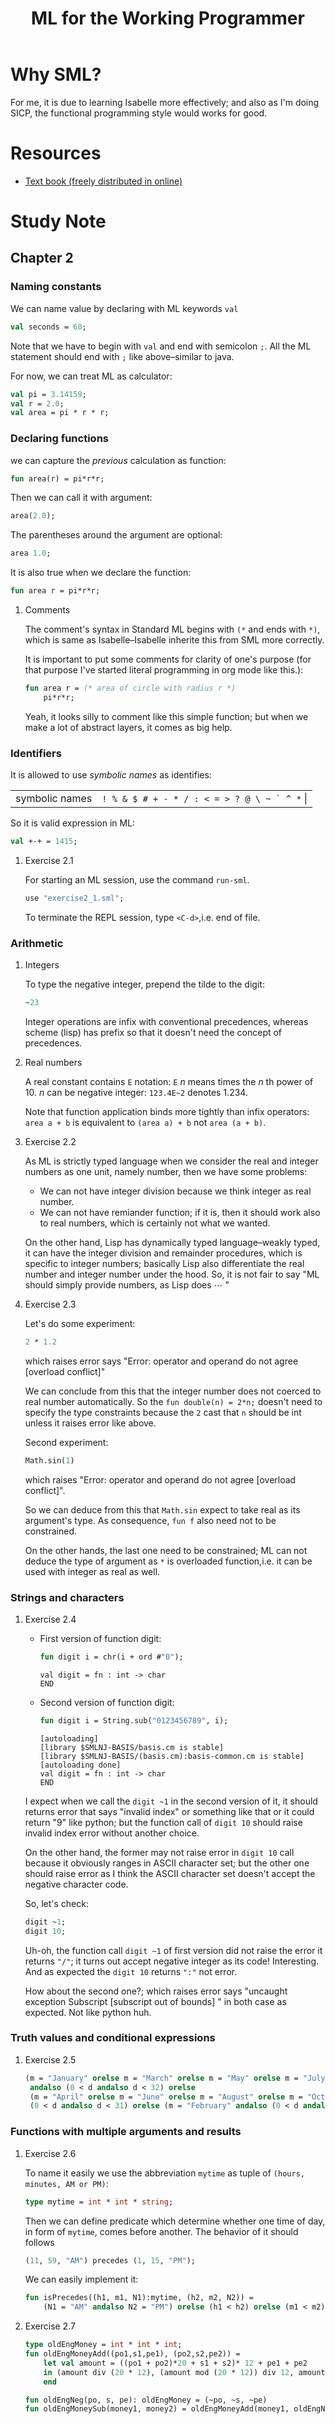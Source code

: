 #+TITLE: ML for the Working Programmer

* Why SML?
For me, it is due to learning Isabelle more effectively; and also as I'm doing
SICP, the functional programming style would works for good.
* Resources
- [[https://www.cl.cam.ac.uk/~lp15/MLbook/pub-details.html][Text book (freely distributed in online)]]
* Study Note
** Chapter 2
*** Naming constants
We can name value by declaring with ML keywords ~val~
#+BEGIN_SRC sml
val seconds = 60;
#+END_SRC

#+RESULTS:
: val seconds = 60 : int
: END

Note that we have to begin with ~val~ and end with semicolon ~;~.
All the ML statement should end with ~;~ like above--similar to java.

For now, we can treat ML as calculator:
#+BEGIN_SRC sml
val pi = 3.14159;
val r = 2.0;
val area = pi * r * r;
#+END_SRC

#+RESULTS:
: val pi = 3.14159 : real
: val r = 2.0 : real
: val area = 12.56636 : real
: END

*** Declaring functions
we can capture the [[Naming constants][previous]] calculation as function:
#+BEGIN_SRC sml
fun area(r) = pi*r*r;
#+END_SRC

#+RESULTS:
: val area = fn : real -> real
: END

Then we can call it with argument:
#+BEGIN_SRC sml
area(2.0);
#+END_SRC

#+RESULTS:
: val it = 12.56636 : real
: END

The parentheses around the argument are optional:
#+BEGIN_SRC sml
area 1.0;
#+END_SRC

#+RESULTS:
: val it = 3.14159 : real
: END

It is also true when we declare the function:
#+BEGIN_SRC sml
fun area r = pi*r*r;
#+END_SRC

#+RESULTS:
: val area = fn : real -> real
: END

**** Comments
The comment's syntax in Standard ML begins with ~(*~ and ends with ~*)~, which
is same as Isabelle--Isabelle inherite this from SML more correctly.

It is important to put some comments for clarity of one's purpose (for that
purpose I've started literal programming in org mode like this.):
#+BEGIN_SRC sml
fun area r = (* area of circle with radius r *)
    pi*r*r;
#+END_SRC

Yeah, it looks silly to comment like this simple function; but when we make
a lot of abstract layers, it comes as big help.

*** Identifiers
It is allowed to use /symbolic names/ as identifies:
| symbolic names | ~! % & $ # + - * / : < = > ? @ \ ~ ` ^ *~ \vert |

So it is valid expression in ML:
#+BEGIN_SRC sml
val +-+ = 1415;
#+END_SRC

#+RESULTS:
: val +-+ = 1415 : int
: END

**** Exercise 2.1

For starting an ML session, use the command ~run-sml~.
#+BEGIN_SRC sml
use "exercise2_1.sml";
#+END_SRC
To terminate the REPL session, type ~<C-d>~,i.e. end of file.

*** Arithmetic
**** Integers
To type the negative integer, prepend the tilde to the digit:
#+BEGIN_SRC sml
~23
#+END_SRC

Integer operations are infix with conventional precedences, whereas scheme
(lisp) has prefix so that it doesn't need the concept of precedences.

**** Real numbers
A real constant contains ~E~ notation: ~E~ /n/ means times the /n/ th power of 10.
/n/ can be negative integer:
~123.4E~2~ denotes 1.234.

Note that function application binds more tightly than infix operators:
~area a + b~ is equivalent to ~(area a) + b~ not ~area (a + b)~.

**** Exercise 2.2
As ML is strictly typed language when we consider the real and integer numbers
as one unit, namely number, then we have some problems:
- We can not have integer division because we think integer as real number.
- We can not have remiander function; if it is, then it should work also to real
  numbers, which is certainly not what we wanted.


On the other hand, Lisp has dynamically typed language--weakly typed, it can
have the integer division and remainder procedures, which is specific to integer
numbers; basically Lisp also differentiate the real number and integer number
under the hood. So, it is not fair to say "ML should simply provide numbers, as
Lisp does \cdots "
**** Exercise 2.3
Let's do some experiment:
#+BEGIN_SRC sml
2 * 1.2
#+END_SRC

#+RESULTS:
:

which raises error says "Error: operator and operand do not agree [overload conflict]"

We can conclude from this that the integer number does not coerced to real number
automatically. So the ~fun double(n) = 2*n;~ doesn't need to specify the type
constraints because the ~2~ cast that ~n~ should be int unless it raises error
like above.

Second experiment:
#+BEGIN_SRC sml
Math.sin(1)
#+END_SRC

#+RESULTS:
: stdIn:1.2-5.4 Error: operator and operand do not agree [overload conflict]
: operator domain: real
: operand:         [int ty]
: in expression:
: Math.sin 1

which raises "Error: operator and operand do not agree [overload conflict]".

So we can deduce from this that ~Math.sin~ expect to take real as its argument's type.
As consequence, ~fun f~ also need not to be constrained.

On the other hands, the last one need to be constrained; ML can not deduce the
type of argument as ~*~ is overloaded function,i.e. it can be used with integer
as real as well.
*** Strings and characters
**** Exercise 2.4
- First version of function digit:
  #+BEGIN_SRC sml
fun digit i = chr(i + ord #"0");
  #+END_SRC

  #+RESULTS:
  : val digit = fn : int -> char
  : END

- Second version of function digit:
  #+BEGIN_SRC sml
fun digit i = String.sub("0123456789", i);
  #+END_SRC

  #+RESULTS:
  : [autoloading]
  : [library $SMLNJ-BASIS/basis.cm is stable]
  : [library $SMLNJ-BASIS/(basis.cm):basis-common.cm is stable]
  : [autoloading done]
  : val digit = fn : int -> char
  : END


I expect when we call the ~digit ~1~ in the second version of it, it should
returns error that says "invalid index" or something like that or it could
return "9" like python; but the function call of ~digit 10~ should raise invalid
index error without another choice.

On the other hand, the former may not raise error in ~digit 10~ call because it
obviously ranges in ASCII character set; but the other one should raise error as
I think the ASCII character set doesn't accept the negative character code.

So, let's check:
#+BEGIN_SRC sml
digit ~1;
digit 10;
#+END_SRC

#+RESULTS:
:
: uncaught exception Subscript [subscript out of bounds]
: raised at: stdIn:10.15-10.25

Uh-oh, the function call ~digit ~1~ of first version did not raise the error it
returns ~"/"~; it turns out accept negative integer as its code! Interesting.
And as expected the ~digit 10~ returns ~":"~ not error.

How about the second one?; which raises error says "uncaught exception Subscript [subscript out of bounds]
" in both case as expected. Not like python huh.

*** Truth values and conditional expressions
**** Exercise 2.5
#+BEGIN_SRC sml
(m = "January" orelse m = "March" orelse m = "May" orelse m = "July" orelse m = "September" orelse m = "Nobember")
 andalso (0 < d andalso d < 32) orelse
 (m = "April" orelse m = "June" orelse m = "August" orelse m = "October" orelse m = "December") andalso
 (0 < d andalso d < 31) orelse (m = "February" andalso (0 < d andalso d < 29))
#+END_SRC

#+RESULTS:
: val it = true : bool
: END
*** Functions with multiple arguments and results
**** Exercise 2.6
To name it easily we use the abbreviation ~mytime~ as tuple of ~(hours, minutes, AM or PM)~:
#+BEGIN_SRC sml
type mytime = int * int * string;
#+END_SRC

#+RESULTS:
: type mytime = int * int * string
: END
Then we can define predicate which determine whether one time of day, in form of
~mytime~, comes before another. The behavior of it should follows
#+BEGIN_SRC sml
(11, 59, "AM") precedes (1, 15, "PM");
#+END_SRC

We can easily implement it:
#+BEGIN_SRC sml
fun isPrecedes((h1, m1, N1):mytime, (h2, m2, N2)) =
    (N1 = "AM" andalso N2 = "PM") orelse (h1 < h2) orelse (m1 < m2)
#+END_SRC

#+RESULTS:
: val isPrecedes = fn : mytime * (int * int * string) -> bool
: END
**** Exercise 2.7
#+BEGIN_SRC sml
type oldEngMoney = int * int * int;
fun oldEngMoneyAdd((po1,s1,pe1), (po2,s2,pe2)) =
    let val amount = ((po1 + po2)*20 + s1 + s2)* 12 + pe1 + pe2
    in (amount div (20 * 12), (amount mod (20 * 12)) div 12, amount mod 12)
    end

fun oldEngNeg(po, s, pe): oldEngMoney = (~po, ~s, ~pe)
fun oldEngMoneySub(money1, money2) = oldEngMoneyAdd(money1, oldEngNeg money2)
#+END_SRC

#+RESULTS:
: type oldEngMoney = int * int * int
: val oldEngMoneyAdd = fn : (int * int * int) * (int * int * int) -> oldEngMoney
: val oldEngNeg = fn : int * int * int -> oldEngMoney
: val oldEngMoneySub = fn : (int * int * int) * (int * int * int) -> oldEngMoney
: END
